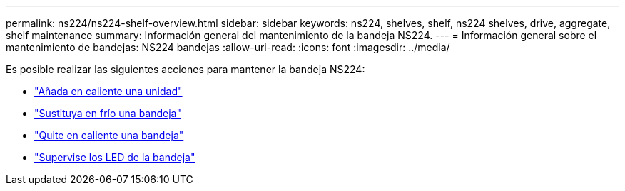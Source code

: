 ---
permalink: ns224/ns224-shelf-overview.html 
sidebar: sidebar 
keywords: ns224, shelves, shelf, ns224 shelves, drive, aggregate, shelf maintenance 
summary: Información general del mantenimiento de la bandeja NS224. 
---
= Información general sobre el mantenimiento de bandejas: NS224 bandejas
:allow-uri-read: 
:icons: font
:imagesdir: ../media/


[role="lead"]
Es posible realizar las siguientes acciones para mantener la bandeja NS224:

* link:hot-add-drive.html["Añada en caliente una unidad"]
* link:cold-replace-shelf.html["Sustituya en frío una bandeja"]
* link:hot-remove-shelf.html["Quite en caliente una bandeja"]
* link:service-monitor-leds.html["Supervise los LED de la bandeja"]

